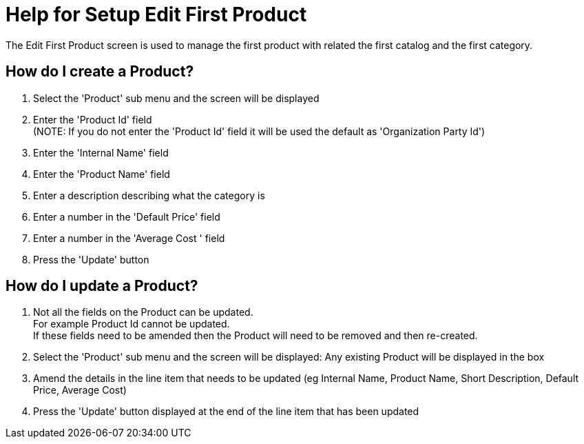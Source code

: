 ////
Licensed to the Apache Software Foundation (ASF) under one
or more contributor license agreements.  See the NOTICE file
distributed with this work for additional information
regarding copyright ownership.  The ASF licenses this file
to you under the Apache License, Version 2.0 (the
"License"); you may not use this file except in compliance
with the License.  You may obtain a copy of the License at

http://www.apache.org/licenses/LICENSE-2.0

Unless required by applicable law or agreed to in writing,
software distributed under the License is distributed on an
"AS IS" BASIS, WITHOUT WARRANTIES OR CONDITIONS OF ANY
KIND, either express or implied.  See the License for the
specific language governing permissions and limitations
under the License.
////
= Help for Setup Edit First Product
The Edit First Product screen is used to manage the first product with related the first catalog and the first category.

== How do I create a Product?
. Select the 'Product' sub menu and the screen will be displayed
. Enter the 'Product Id' field +
  (NOTE: If you do not enter the 'Product Id' field it will be used the default as 'Organization Party Id')
. Enter the 'Internal Name' field
. Enter the 'Product Name' field
. Enter a description describing what the category is
. Enter a number in the 'Default Price' field
. Enter a number in the 'Average Cost ' field
. Press the 'Update' button

== How do I update a Product?
. Not all the fields on the Product can be updated. +
  For example Product Id cannot be updated. +
  If these fields need to be amended then the Product will need to be removed and then re-created.
. Select the 'Product' sub menu and the screen will be displayed: Any existing Product will be displayed in the box
. Amend the details in the line item that needs to be updated (eg Internal Name, Product Name, Short Description, Default Price, Average Cost)
. Press the 'Update' button displayed at the end of the line item that has been updated
